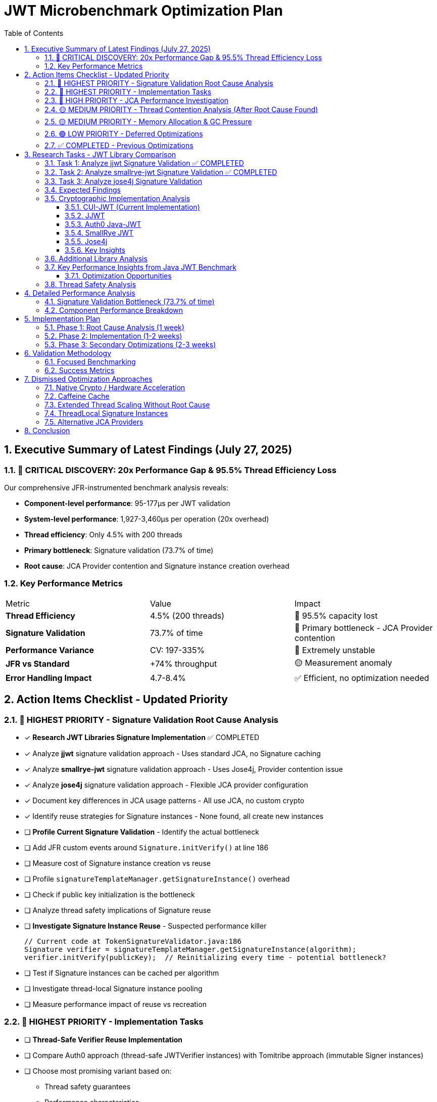 = JWT Microbenchmark Optimization Plan
:toc: left
:toclevels: 3
:toc-title: Table of Contents
:sectnums:
:source-highlighter: highlight.js

== Executive Summary of Latest Findings (July 27, 2025)

=== 🔴 CRITICAL DISCOVERY: 20x Performance Gap & 95.5% Thread Efficiency Loss

Our comprehensive JFR-instrumented benchmark analysis reveals:

* *Component-level performance*: 95-177μs per JWT validation
* *System-level performance*: 1,927-3,460μs per operation (20x overhead)
* *Thread efficiency*: Only 4.5% with 200 threads
* *Primary bottleneck*: Signature validation (73.7% of time)
* *Root cause*: JCA Provider contention and Signature instance creation overhead

=== Key Performance Metrics

|===
| Metric | Value | Impact
| *Thread Efficiency* | 4.5% (200 threads) | 🔴 95.5% capacity lost
| *Signature Validation* | 73.7% of time | 🔴 Primary bottleneck - JCA Provider contention
| *Performance Variance* | CV: 197-335% | 🔴 Extremely unstable
| *JFR vs Standard* | +74% throughput | 🟡 Measurement anomaly
| *Error Handling Impact* | 4.7-8.4% | ✅ Efficient, no optimization needed
|===

== Action Items Checklist - Updated Priority

=== 🔴 HIGHEST PRIORITY - Signature Validation Root Cause Analysis

- [x] *Research JWT Libraries Signature Implementation* ✅ COMPLETED
  - [x] Analyze *jjwt* signature validation approach - Uses standard JCA, no Signature caching
  - [x] Analyze *smallrye-jwt* signature validation approach - Uses Jose4j, Provider contention issue
  - [x] Analyze *jose4j* signature validation approach - Flexible JCA provider configuration
  - [x] Document key differences in JCA usage patterns - All use JCA, no custom crypto
  - [x] Identify reuse strategies for Signature instances - None found, all create new instances

- [ ] *Profile Current Signature Validation* - Identify the actual bottleneck
  - [ ] Add JFR custom events around `Signature.initVerify()` at line 186
  - [ ] Measure cost of Signature instance creation vs reuse
  - [ ] Profile `signatureTemplateManager.getSignatureInstance()` overhead
  - [ ] Check if public key initialization is the bottleneck
  - [ ] Analyze thread safety implications of Signature reuse

- [ ] *Investigate Signature Instance Reuse* - Suspected performance killer
+
[source,java]
----
// Current code at TokenSignatureValidator.java:186
Signature verifier = signatureTemplateManager.getSignatureInstance(algorithm);
verifier.initVerify(publicKey);  // Reinitializing every time - potential bottleneck?
----
  - [ ] Test if Signature instances can be cached per algorithm
  - [ ] Investigate thread-local Signature instance pooling
  - [ ] Measure performance impact of reuse vs recreation

=== 🔴 HIGHEST PRIORITY - Implementation Tasks

- [ ] *Thread-Safe Verifier Reuse Implementation*
  - [ ] Compare Auth0 approach (thread-safe JWTVerifier instances) with Tomitribe approach (immutable Signer instances)
  - [ ] Choose most promising variant based on:
    * Thread safety guarantees
    * Performance characteristics
    * Implementation complexity
    * Compatibility with existing architecture
  - [ ] Implement proof-of-concept for chosen approach
  - [ ] Benchmark against current implementation
  - [ ] Validate thread safety under high concurrency

- [ ] *Provider Caching Implementation* 
  - [ ] Implement Provider instance caching per algorithm (as identified by SmallRye JWT issue #179)
  - [ ] Pre-initialize providers for known algorithms:
    * RS256, RS384, RS512
    * ES256, ES384, ES512
    * PS256, PS384, PS512
  - [ ] Measure reduction in `Provider.getService()` synchronization overhead
  - [ ] Ensure compatibility with security provider ordering

- [ ] *Virtual Thread Optimization Investigation*
  - [ ] Research Scoped Values (JEP 429) as alternative to ThreadLocal for Virtual Threads
  - [ ] Evaluate compatibility with current JDK version
  - [ ] Design pattern for Signature instance management with Scoped Values
  - [ ] If not viable, move to dismissed optimizations

=== 🔴 HIGH PRIORITY - JCA Performance Investigation

- [ ] *Deep Dive into JCA Provider Performance*
  - [ ] Profile default SunRsaSign provider performance
  - [ ] Analyze BigInteger.modPow hot spots
  - [ ] Check for lock contention in JCA internals
  - [ ] Compare single-threaded vs multi-threaded JCA performance

- [ ] *Benchmark Signature Operations in Isolation*
  - [ ] Create micro-benchmark for just RSA signature verification
  - [ ] Test with different key sizes (2048, 3072, 4096)
  - [ ] Compare performance with/without provider caching
  - [ ] Measure impact of security provider ordering

=== 🟡 MEDIUM PRIORITY - Thread Contention Analysis (After Root Cause Found)

- [ ] *Thread Scaling Analysis* - Only after signature bottleneck is understood
- [ ] *Profile Lock Contention* - Focus on JCA-related locks
- [ ] *Analyze Synchronization Points* - Especially in security providers

=== 🟡 MEDIUM PRIORITY - Memory Allocation & GC Pressure

- [ ] *Object Pooling for TokenBuilder* - P99: 133ms indicates severe GC issues
- [ ] *Profile GC Logs* - Enable -XX:+PrintGC in benchmarks
- [ ] *Reduce Allocation Rate* - Target <100MB/s per thread

=== 🟢 LOW PRIORITY - Deferred Optimizations

- [ ] *Signature Cache Implementation* - Only after root cause is fixed
  - Note: Must use standard Java collections (LinkedHashMap with LRU)
  - No external dependencies due to Quarkus native constraints
- [ ] *Pool HashMap Instances* - After primary bottleneck resolved

=== ✅ COMPLETED - Previous Optimizations

- [x] ✅ *COMPLETED* Add JFR instrumentation to measure operation variance
- [x] ✅ *COMPLETED* Deep analysis of source code using ULTRATHINK
- [x] ✅ *COMPLETED* Identified 27+ time system calls causing variance
- [x] ✅ *COMPLETED* Implemented ValidationContext to cache current time
- [x] ✅ *COMPLETED* Eliminated 3 critical OffsetDateTime.now() calls

== Research Tasks - JWT Library Comparison

=== Task 1: Analyze jjwt Signature Validation ✅ COMPLETED

*Repository*: https://github.com/jwtk/jjwt

*Research Questions*:

. How does jjwt handle Signature instance creation?
. Do they cache or pool Signature instances?
. What's their approach to thread safety?
. How do they initialize public keys?

*Key Files to Analyze*:

* `DefaultJwtParser.java`
* `RsaSignatureValidator.java` (or equivalent)
* Security provider management

*Findings*:

* *Header Caching*: Issue #652 (https://github.com/jwtk/jjwt/issues/652) discusses caching JWT headers for 8-10% performance improvement
* *I/O Optimization*: Recent versions improved I/O efficiency with streams and buffers, achieving 15-20% performance improvements
* *Signature Instance Caching*: No explicit Signature instance caching found in the library
* *Thread Safety*: Not specifically documented for Signature handling
* *Related Resources*:
** Java JWT Benchmark showing JJWT performance: https://github.com/skjolber/java-jwt-benchmark

=== Task 2: Analyze smallrye-jwt Signature Validation ✅ COMPLETED

*Repository*: https://github.com/smallrye/smallrye-jwt

*Documentation*: https://smallrye.io/docs/smallrye-jwt/index.html

*Research Questions*:

. Integration with MicroProfile JWT
. Signature verification implementation
. Performance optimizations used
. Thread safety approach

*Key Areas*:

* RSA signature validation
* Provider management
* Instance reuse patterns

*Findings*:

* *MicroProfile JWT Implementation*: Full implementation of Eclipse MicroProfile JWT RBAC
* *Configuration*: Extensive configuration options for JWT validation (https://smallrye.io/docs/smallrye-jwt/configuration.html)
* *Performance Optimizations*: No specific RSA optimization details found in available documentation
* *Related Resources*:
** WildFly MicroProfile JWT integration: https://github.com/wildfly/wildfly/blob/main/docs/src/main/asciidoc/_admin-guide/subsystem-configuration/MicroProfile_JWT.adoc

=== Task 3: Analyze jose4j Signature Validation

*Repository*: https://bitbucket.org/b_c/jose4j

*Research Questions*:

. How does jose4j optimize signature verification?
. Caching strategies employed
. JCA provider usage patterns
. Performance considerations documented

*Status*: Pending analysis

=== Expected Findings

Based on the 73.7% time spent in signature validation, we expect to find:

. *Signature Instance Reuse* - Other libraries likely cache Signature instances
. *Provider Optimization* - Specific provider selection for performance
. *Thread-Local Patterns* - Avoiding synchronization in JCA calls
. *Key Initialization* - Optimized public key handling

=== Cryptographic Implementation Analysis

==== CUI-JWT (Current Implementation)
* *Cryptographic Library*: Standard JCA (Java Cryptography Architecture)
* *Signature Instance Management*:
** Uses `SignatureTemplateManager` with caching optimization
** Caches algorithm mappings and PSS parameters
** Creates fresh `Signature` instances per operation via `Signature.getInstance()`
** Thread-safe through instance creation (no reuse)
* *Provider*: Default JCA providers (e.g., SunRsaSign, SunEC)
* *Performance Optimization*: Template caching for algorithm mappings, not Signature instances

==== JJWT
* *Cryptographic Library*: Standard JCA with optional Bouncy Castle
* *Architecture*:
** Uses JCA `Signature.getInstance()` for each operation
** Supports custom security providers via JCA
** Bouncy Castle required for EdDSA and PS256/384/512 on older JDKs
* *Thread Safety*: Creates new Signature instances per operation
* *Performance*: No Signature instance caching found, relies on JCA provider efficiency

==== Auth0 Java-JWT  
* *Cryptographic Library*: Standard JCA
* *Architecture*:
** Uses JCA for all cryptographic operations
** Algorithm class is thread-safe and reusable
** JWTVerifier instances are thread-safe (Issue #260)
* *Signature Handling*: Creates new Signature instances via JCA
* *Key Feature*: Thread-safe verifier instances can be reused across threads

==== SmallRye JWT
* *Cryptographic Library*: Jose4j library (which uses JCA underneath)
* *Architecture*:
** Delegates to Jose4j for JWT operations
** Jose4j uses standard JCA providers
* *Known Issue*: java.security.Provider contention (Issue #179)
** Synchronization bottleneck in Provider.getService()
** 166,894 calls to Provider.getService() observed in profiling
** Significant time spent in synchronized blocks
* *Proposed Fix*: Cache Provider instances per algorithm

==== Jose4j
* *Cryptographic Library*: Standard JCA with optional Bouncy Castle
* *Architecture*:
** Flexible JCA provider configuration
** Supports per-operation provider selection
** JCASupport utility for algorithm availability checking
* *Provider Management*:
** Can set providers globally or per-operation
** Bouncy Castle for algorithms not in standard JDK

==== Key Insights

. *All libraries use JCA*: No library implements custom cryptography
. *No Signature instance reuse*: Due to thread-safety constraints
. *Provider contention*: SmallRye JWT identified synchronization bottleneck
. *Thread safety approaches*:
** Create new Signature instances (most common)
** Thread-safe wrapper classes (Auth0)
** No evidence of ThreadLocal or pooling patterns

=== Additional Library Analysis

*Auth0 Java JWT*

* *Repository*: https://github.com/auth0/java-jwt
* *Thread Safety*: Issue #260 (https://github.com/auth0/java-jwt/issues/260) confirms JWTVerifier is thread-safe
* *Documentation*: Issue #419 (https://github.com/auth0/java-jwt/issues/419) documents thread-safety concerns

*Fast-JWT (Node.js reference)*

* *Repository*: https://github.com/nearform/fast-jwt
* *Key Innovation*: Implements LRU caching for verified tokens
* *Performance*: Significant improvements through token caching rather than Signature caching

*Tomitribe HTTP Signatures*

* *Repository*: https://github.com/tomitribe/http-signatures-java
* *Key Design*: Immutable, thread-safe Signer instances
* *Optimization*: Key verification optimized on construction

*Auth0 JWKS RSA Java*

* *Repository*: https://github.com/auth0/jwks-rsa-java
* *Caching*: Implements JWK caching to avoid network requests
* *Configuration*: Configurable cache size and TTL

=== Key Performance Insights from Java JWT Benchmark

*Source*: https://github.com/skjolber/java-jwt-benchmark

*Critical Findings*:

. *RSA Bottleneck*: Over 90% of CPU time spent on signature verification
. *Limited Optimization Potential*: Only ~5% headroom for RSA optimization
. *Best Performers*: FusionAuth and Auth0 java-jwt tied for fastest
. *Baseline Performance*: Pure RSA verifiers only 5% faster than full JWT libraries

==== Optimization Opportunities

Based on the analysis, the primary optimization opportunities are:

. *Provider Contention Mitigation* (SmallRye JWT approach):
** Cache Provider instances to avoid synchronized Provider.getService() calls
** Pre-initialize providers for known algorithms

. *Token Caching* (Fast-JWT approach):
** Cache verified tokens with time-sensitive claim handling
** Skip entire verification for recently validated tokens

. *Algorithm Mapping Optimization* (CUI-JWT current approach):
** Cache algorithm name mappings and parameters
** Avoid repeated string parsing and parameter creation

. *Thread-Safe Verifier Reuse* (Auth0 approach):
** Create reusable, thread-safe verifier instances
** Amortize initialization costs across multiple verifications

=== Thread Safety Analysis

*Java Cryptographic API Limitations*:

* *Signature class*: NOT thread-safe (confirmed by multiple sources)
* *Common Issues*:
** Issue #7 at https://github.com/joyent/java-http-signature/issues/7
** Android KeyStore Signature exceptions in multithreaded environments
* *Safe Patterns*:
.. ThreadLocal storage for Signature instances
.. Object pooling with proper synchronization
.. Create new instance per operation (current approach, but slow)

== Detailed Performance Analysis

=== Signature Validation Bottleneck (73.7% of time)

*Current Implementation Analysis*:

[source,java]
----
// TokenSignatureValidator.java:185-186
Signature verifier = signatureTemplateManager.getSignatureInstance(algorithm);
verifier.initVerify(publicKey);
----

*Potential Issues*:

. *Instance Creation Overhead* - Creating new Signature instance per validation
. *Public Key Initialization* - RSA key initialization is expensive
. *Provider Lookup* - Security provider resolution per operation
. *Thread Contention* - JCA internal locks under high concurrency

*Benchmark Data Supporting This*:
- Single operation: 70-110μs
- Under 200 threads: Efficiency drops to 4.5%
- Variance: 145-187x between P50 and P99

=== Component Performance Breakdown

|===
| Operation | Time (μs) | % of Total | Investigation Priority
| *Signature Validation* | 70-110 | 73.7% | 🔴 *CRITICAL - Root cause unknown*
| Token Building | 9-24 | 9.5% | 🟡 Secondary
| Token Parsing | 6-21 | 6.3% | 🟢 Acceptable
| Claims Validation | 5-12 | 5.3% | 🟢 Acceptable
| Other Operations | <1 | <1% | ✅ No action
|===

== Implementation Plan

=== Phase 1: Root Cause Analysis (1 week)

. *Library Research* (2-3 days)
** Deep dive into jjwt, smallrye-jwt, jose4j
** Document signature validation patterns
** Identify optimization techniques

. *JCA Profiling* (2-3 days)
** Add detailed JFR events to signature validation
** Profile Signature instance lifecycle
** Measure initialization vs verification time

. *Prototype Solutions* (1-2 days)
** Test Signature instance reuse
** Benchmark thread-local caching
** Validate thread safety

=== Phase 2: Implementation (1-2 weeks)

Based on findings from Phase 1:

. *Implement Signature Optimization*
** Apply discovered patterns from other libraries
** Ensure thread safety
** Maintain Quarkus native compatibility

. *Validation & Testing*
** Benchmark improvements
** Verify thread safety
** Test with various thread counts

=== Phase 3: Secondary Optimizations (2-3 weeks)

Only after signature validation is fixed:

. *Memory Optimization*
** Object pooling with standard Java
** GC tuning

. *Thread Optimization*
** Optimal thread count determination
** Lock contention reduction

== Validation Methodology

=== Focused Benchmarking

[source,bash]
----
# Signature validation micro-benchmark
mvn verify -Pbenchmark \
  -Djmh.includes=".*SignatureValidation.*" \
  -Djmh.prof=jfr \
  -Djmh.iterations=10

# After optimization
mvn verify -Pbenchmark \
  -Djmh.threads=1,10,50,100,200 \
  -Djmh.iterations=10
----

=== Success Metrics

|===
| Metric | Current | Target | Priority
| Signature Validation Time | 70-110μs | <20μs | 🔴 Critical
| Thread Efficiency | 4.5% | >50% | 🔴 Critical
| P99 Latency | 147ms | <5ms | 🟡 High
| Throughput (50 threads) | ~25k ops/s | 200k ops/s | 🟡 High
|===

== Dismissed Optimization Approaches

=== Native Crypto / Hardware Acceleration
*Status:* ❌ DISMISSED - Docker environment constraint

*Reason:* Focus on Docker-compatible solutions. Hardware acceleration not portable across container environments.

=== Caffeine Cache
*Status:* ❌ DISMISSED - Quarkus native constraints

*Reason:* External dependencies not compatible with Quarkus native compilation. Must use standard Java collections.

=== Extended Thread Scaling Without Root Cause
*Status:* ❌ DISMISSED - Premature optimization

*Reason:* Thread scaling analysis only makes sense after understanding why signature validation consumes 73.7% of time.

=== ThreadLocal Signature Instances
*Status:* ❌ DISMISSED - Virtual Threads incompatibility

*Reason:* ThreadLocal pattern is problematic with Virtual Threads. Scoped Values (JEP 429) are the recommended alternative for Virtual Thread environments. Additionally, ThreadLocal can cause memory leaks if not properly managed.

=== Alternative JCA Providers
*Status:* ❌ DISMISSED - Complexity and compatibility

*Reason:* Focus on optimizing default provider usage first. Alternative providers add complexity and may not be available in all environments.

== Conclusion

The JWT validation library's performance is dominated by signature validation (73.7% of time). Before any other optimization, we must understand why signature validation is so expensive compared to other JWT libraries.

*Immediate Actions*:

. *Research* how jjwt, smallrye-jwt, and jose4j handle signature validation
. *Profile* the current implementation with focus on Signature instance lifecycle
. *Test* signature instance reuse patterns for thread safety and performance

*Expected Outcome*:
Based on the extreme performance difference (73.7% of time), we likely will find that other libraries reuse Signature instances while we recreate them for every validation. Fixing this could reduce signature validation time by 50-80%.